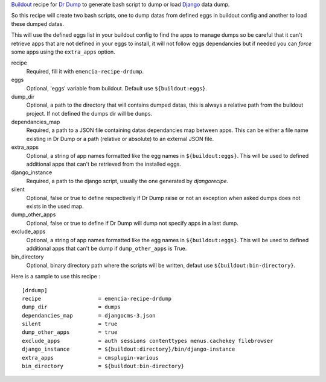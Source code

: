 .. _Django: https://www.djangoproject.com
.. _Dr Dump: https://github.com/emencia/dr-dump
.. _Buildout: http://www.buildout.org

`Buildout`_ recipe for `Dr Dump`_ to generate bash script to dump or load `Django`_ data dump.

So this recipe will create two bash scripts, one to dump datas from defined eggs in buildout config and another to load these dumped datas.

This will use the defined eggs list in your buildout config to find the apps to manage dumps so be careful that it can't retrieve apps that are not defined in your eggs to install, it will not follow eggs dependancies but if needed you can *force* some apps using the ``extra_apps`` option.

recipe
    Required, fill it with ``emencia-recipe-drdump``.
eggs
    Optional, 'eggs' variable from buildout. Default use ``${buildout:eggs}``.
dump_dir
    Optional, a path to the directory that will contains dumped datas, this is always a relative path from the buildout project. If not defined the dumps dir will be ``dumps``.
dependancies_map
    Required, a path to a JSON file containing datas dependancies map between apps. This can be either a file name existing in Dr Dump or a path (relative or absolute) to an external JSON file.
extra_apps
    Optional, a string of app names formatted like the egg names in ``${buildout:eggs}``. This will be used to defined additional apps that can't be retrieved from the installed eggs.
django_instance
    Required, a path to the django script, usually the one generated by *djangorecipe*.
silent
    Optional, false or true to define respectively if Dr Dump raise or not an exception when asked dumps does not exists in the used map.
dump_other_apps
    Optional, false or true to define if Dr Dump will dump not specify apps in a last dump.
exclude_apps
    Optional, a string of app names formatted like the egg names in ``${buildout:eggs}``. This will be used to defined additional apps that can't be dump if ``dump_other_apps`` is True.
bin_directory
    Optional, binary directory path where the scripts will be written, defaut use ``${buildout:bin-directory}``.

Here is a sample to use this recipe : ::

    [drdump]
    recipe                  = emencia-recipe-drdump
    dump_dir                = dumps
    dependancies_map        = djangocms-3.json
    silent                  = true
    dump_other_apps         = true
    exclude_apps            = auth sessions contenttypes menus.cachekey filebrowser
    django_instance         = ${buildout:directory}/bin/django-instance
    extra_apps              = cmsplugin-various
    bin_directory           = ${buildout:bin-directory}
